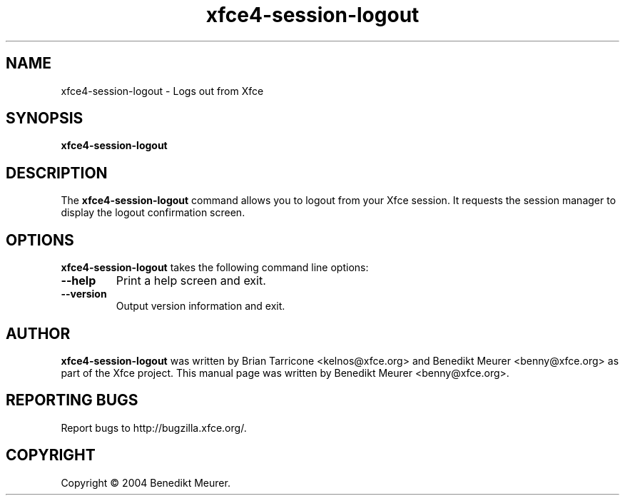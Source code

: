 .TH xfce4-session-logout 1 "Nov 01, 2004"
.SH NAME
xfce4-session-logout \- Logs out from Xfce
.SH SYNOPSIS
.B xfce4-session-logout
.br
.SH DESCRIPTION
The \fBxfce4-session-logout\fP command allows you to
logout from your Xfce session. It requests the session manager to display
the logout confirmation screen.


.SH OPTIONS
\fBxfce4-session-logout\fP takes the following command line options:
.TP
.B \-\-help
Print a help screen and exit.
.TP
.B \-\-version
Output version information and exit.

.SH AUTHOR
\fBxfce4-session-logout\fP was written by Brian
Tarricone <kelnos@xfce.org> and Benedikt Meurer
<benny@xfce.org> as part of the Xfce project.
This manual page was written by Benedikt
Meurer <benny@xfce.org>.
.SH "REPORTING BUGS"
Report bugs to http://bugzilla.xfce.org/.
.SH COPYRIGHT
Copyright \(co 2004 Benedikt Meurer.
